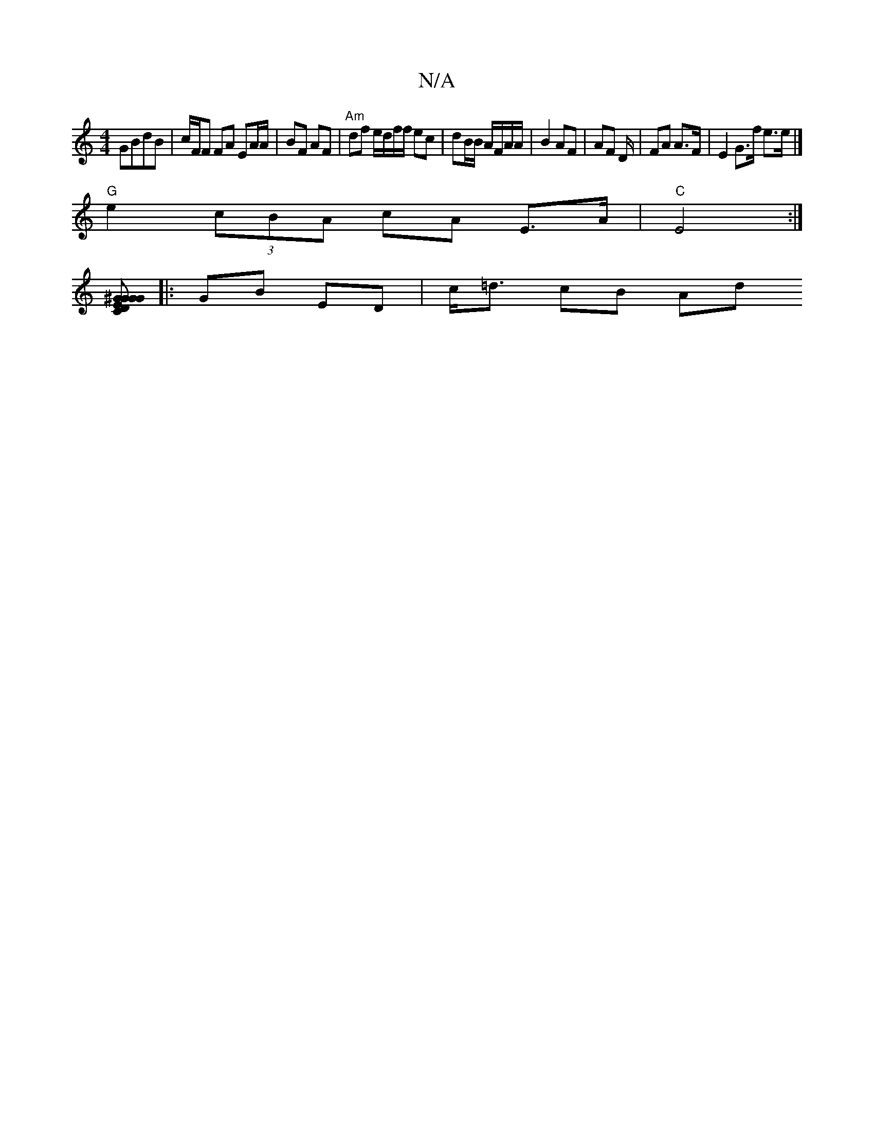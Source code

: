 X:1
T:N/A
M:4/4
R:N/A
K:Cmajor
 GBdB | c/F/F FA EA/A/|BF AF | "Am"df e/d/f/f/ ec | dB/B/ A/F/A/A/ | B2 AF | AF D/|FA A>F | E2 G>f e>e|]
"G"e2 (3cBA cA E>A|"C"E4 :|
[GEGD ^GGC>G,| A2 g2 g2 :|[2 gf e2|de e2 e>d:|
|:GB ED | c<=d cB Ad